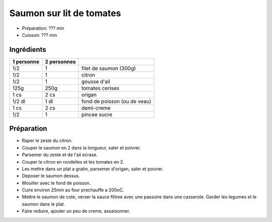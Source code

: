 .. index:: Saumon; ...sur lit de tomates
.. index:: Saisons: Ete; Saumon sur lit de tomates

.. index:: Citron; Saumon sur lit de tomates
.. index:: Ail; Saumon sur lit de tomates
.. index:: Tomate; Saumon sur lit de tomates
.. index:: Origan; Saumon sur lit de tomates
.. index:: Fond de sauce (poisson); Saumon sur lit de tomates
.. index:: Creme; Saumon sur lit de tomates

.. _cuisine_saumon_sur_lit_de_tomates:

Saumon sur lit de tomates
#########################

* Préparation: ??? min
* Cuisson: ??? min


Ingrédients
===========

+------------+-------------+---------------------------------------------------+
| 1 personne | 2 personnes |                                                   |
+============+=============+===================================================+
|        1/2 |           1 | filet de saumon (300g)                            |
+------------+-------------+---------------------------------------------------+
|        1/2 |           1 | citron                                            |
+------------+-------------+---------------------------------------------------+
|        1/2 |           1 | gousse d'ail                                      |
+------------+-------------+---------------------------------------------------+
|       125g |        250g | tomates cerises                                   |
+------------+-------------+---------------------------------------------------+
|       1 cs |        2 cs | origan                                            |
+------------+-------------+---------------------------------------------------+
|     1/2 dl |        1 dl | fond de poisson (ou de veau)                      |
+------------+-------------+---------------------------------------------------+
|       1 cs |        2 cs | demi-creme                                        |
+------------+-------------+---------------------------------------------------+
|        1/2 |           1 | pincee sucre                                      |
+------------+-------------+---------------------------------------------------+


Préparation
===========

* Raper le zeste du citron.
* Couper le saumon en 2 dans la longueur, saler et poivrer.
* Parsemer du zeste et de l'ail ecrase.
* Couper le citron en rondelles et les tomates en 2.
* Les mettre dans un plat a gratin, parsemer d'origan, saler et poivrer.
* Deposer le saumon dessus.
* Mouiller avec le fond de poisson.
* Cuire environ 25min au four prechauffe a 200oC.
* Mettre le saumon de cote, verser la sauce filtree avec une passoire dans une
  casserole. Garder les legumes et le saumon dans le plat.
* Faire reduire, ajouter un peu de creme, assaisonner.

